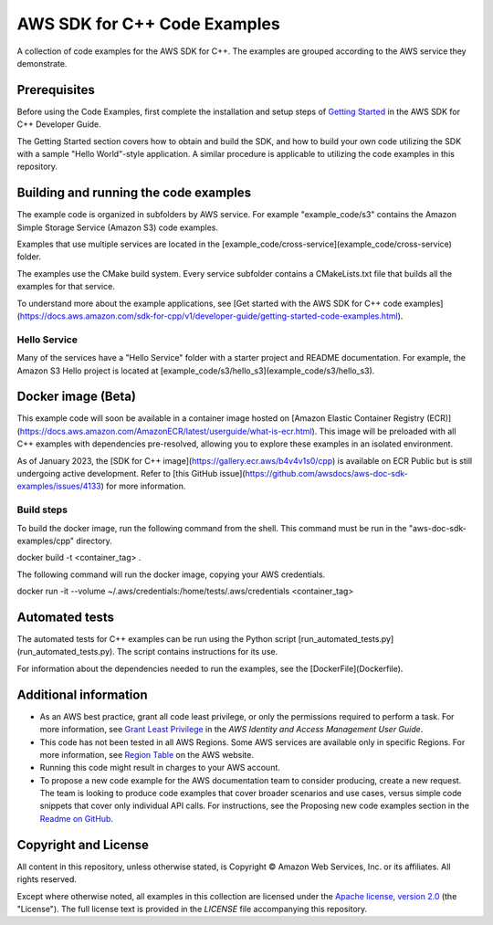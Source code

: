 .. Copyright 2010-2019 Amazon.com, Inc. or its affiliates. All Rights Reserved.

   This work is licensed under a Creative Commons Attribution-NonCommercial-ShareAlike 4.0
   International License (the "License"). You may not use this file except in compliance with the
   License. A copy of the License is located at http://creativecommons.org/licenses/by-nc-sa/4.0/.

   This file is distributed on an "AS IS" BASIS, WITHOUT WARRANTIES OR CONDITIONS OF ANY KIND,
   either express or implied. See the License for the specific language governing permissions and
   limitations under the License.

#############################
AWS SDK for C++ Code Examples
#############################

A collection of code examples for the AWS SDK for C++. The examples are grouped
according to the AWS service they demonstrate.

Prerequisites
=============

Before using the Code Examples, first complete the installation and setup steps of `Getting Started
<https://docs.aws.amazon.com/sdk-for-cpp/v1/developer-guide/getting-started.html>`_ in the AWS SDK for C++
Developer Guide.

The Getting Started section covers how to obtain and build the SDK, and how to build your own
code utilizing the SDK with a sample "Hello World"-style application.  A similar procedure is
applicable to utilizing the code examples in this repository.

Building and running the code examples
=============

The example code is organized in subfolders by AWS service.
For example "example_code/s3" contains the Amazon Simple Storage Service (Amazon S3) code examples.

Examples that use multiple services are located in the [example_code/cross-service](example_code/cross-service) folder.

The examples use the CMake build system. Every service subfolder contains a CMakeLists.txt file that builds all the examples for that service.

To understand more about the example applications, see
[Get started with the AWS SDK for C++ code examples](https://docs.aws.amazon.com/sdk-for-cpp/v1/developer-guide/getting-started-code-examples.html).

Hello Service
-----------

Many of the services have a "Hello Service" folder with a starter project and README documentation.
For example, the Amazon S3 Hello project is located at [example_code/s3/hello_s3](example_code/s3/hello_s3).

Docker image (Beta)
===================

This example code will soon be available in a container image
hosted on [Amazon Elastic Container Registry (ECR)](https://docs.aws.amazon.com/AmazonECR/latest/userguide/what-is-ecr.html). This image will be preloaded
with all C++ examples with dependencies pre-resolved, allowing you to explore
these examples in an isolated environment.

As of January 2023, the [SDK for C++ image](https://gallery.ecr.aws/b4v4v1s0/cpp) is available on ECR Public but is still
undergoing active development. Refer to
[this GitHub issue](https://github.com/awsdocs/aws-doc-sdk-examples/issues/4133)
for more information.

Build steps
-----------
To build the docker image, run the following command from the shell. This command must be run in
the "aws-doc-sdk-examples/cpp" directory.

.. code-block:: bash

docker build -t <container_tag> .

The following command will run the docker image, copying your AWS credentials.

.. code-block:: bash

docker run -it --volume ~/.aws/credentials:/home/tests/.aws/credentials <container_tag>

Automated tests
===================

The automated tests for C++ examples can be run using the Python script [run_automated_tests.py](run_automated_tests.py). The script contains instructions for its use.

For information about the dependencies needed to run the examples, see the [DockerFile](Dockerfile).

Additional information
=============

- As an AWS best practice, grant all code least privilege, or only the permissions required to perform a task. For more information, see `Grant Least Privilege
  <https://docs.aws.amazon.com/IAM/latest/UserGuide/best-practices.html#grant-least-privilege>`_ in the *AWS Identity and Access Management User Guide*.

- This code has not been tested in all AWS Regions. Some AWS services are available only in specific Regions. For more information, see `Region
  Table <https://aws.amazon.com/about-aws/global-infrastructure/regional-product-services/>`_ on the AWS website.

- Running this code might result in charges to your AWS account.

- To propose a new code example for the AWS documentation team to consider producing, create a
  new request. The team is looking to produce code examples that cover broader scenarios and use
  cases, versus simple code snippets that cover only individual API calls. For instructions, see
  the Proposing new code examples section in the
  `Readme on GitHub <https://github.com/awsdocs/aws-doc-sdk-examples/blob/master/README.rst>`_.

Copyright and License
=============

All content in this repository, unless otherwise stated, is
Copyright © Amazon Web Services, Inc. or its affiliates. All rights reserved.

Except where otherwise noted, all examples in this collection are licensed under the `Apache
license, version 2.0 <https://www.apache.org/licenses/LICENSE-2.0>`_ (the "License"). The full
license text is provided in the `LICENSE` file accompanying this repository.
